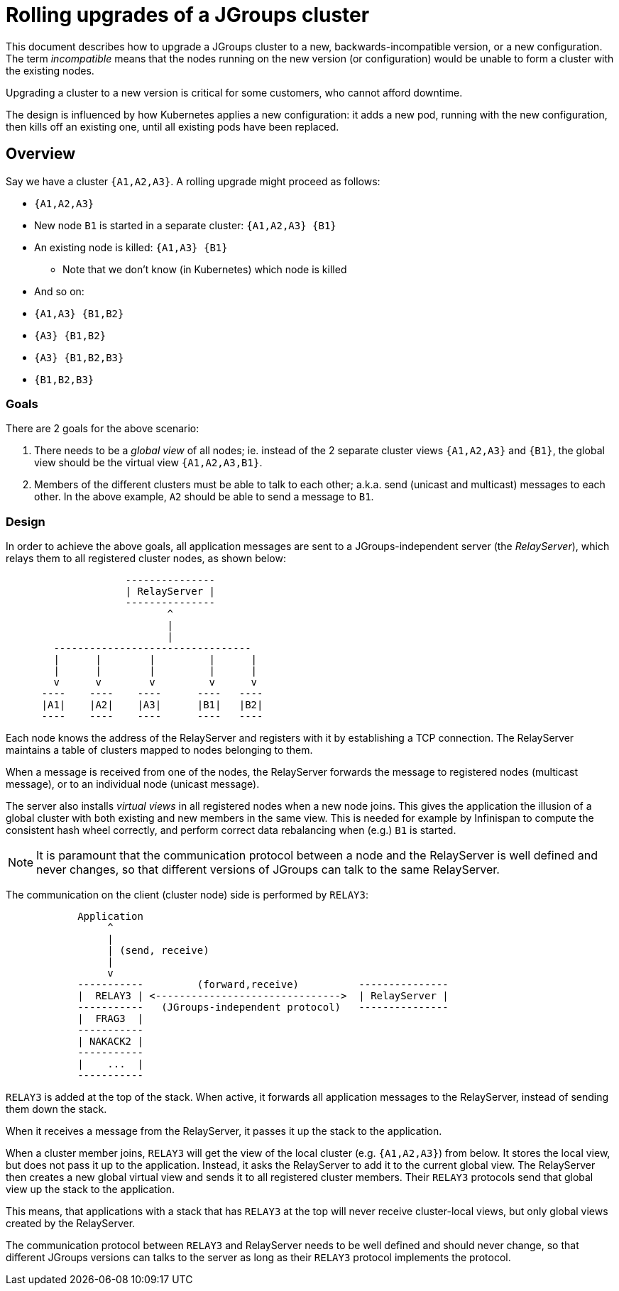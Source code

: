 = Rolling upgrades of a JGroups cluster

This document describes how to upgrade a JGroups cluster to a new, backwards-incompatible version,
or a new configuration. The term _incompatible_ means that the nodes running on the new version
(or configuration) would be unable to form a cluster with the existing nodes.

Upgrading a cluster to a new version is critical for some customers, who cannot afford downtime.

The design is influenced by how Kubernetes applies a new configuration: it adds a new pod,
running with the new configuration, then kills off an existing one, until all existing pods
have been replaced.

== Overview

Say we have a cluster `{A1,A2,A3}`. A rolling upgrade might proceed as follows:

* `{A1,A2,A3}`
* New node `B1` is started in a separate cluster: `{A1,A2,A3} {B1}`
* An existing node is killed: `{A1,A3} {B1}`
** Note that we don't know (in Kubernetes) which node is killed
* And so on:
* `{A1,A3} {B1,B2}`
* `{A3} {B1,B2}`
* `{A3} {B1,B2,B3}`
* `{B1,B2,B3}`

=== Goals

There are 2 goals for the above scenario:

. There needs to be a _global view_ of all nodes; ie. instead of the 2 separate
cluster views `{A1,A2,A3}` and `{B1}`, the global view should be the virtual view `{A1,A2,A3,B1}`.
. Members of the different clusters must be able to talk to each other; a.k.a. send
(unicast and multicast) messages to each other. In the above example, `A2` should be able to send
a message to `B1`.


=== Design

In order to achieve the above goals, all application messages are sent to a JGroups-independent
server (the _RelayServer_), which relays them to all registered cluster nodes, as shown below:

----
                    ---------------
                    | RelayServer |
                    ---------------
                           ^
                           |
                           |
        ---------------------------------
        |      |        |         |      |
        |      |        |         |      |
        v      v        v         v      v
      ----    ----    ----      ----   ----
      |A1|    |A2|    |A3|      |B1|   |B2|
      ----    ----    ----      ----   ----
----

Each node knows the address of the RelayServer and registers with it by establishing a TCP connection.
The RelayServer maintains a table of clusters mapped to nodes belonging to them.

When a message is received from one of the nodes, the RelayServer forwards the message to registered
nodes (multicast message), or to an individual node (unicast message).

The server also installs _virtual views_ in all registered nodes when a new node joins. This gives
the application the illusion of a global cluster with both existing and new members in the same
view. This is needed for example by Infinispan to compute the consistent hash wheel correctly, and
perform correct data rebalancing when (e.g.) `B1` is started.

NOTE: It is paramount that the communication protocol between a node and the RelayServer is well defined
and never changes, so that different versions of JGroups can talk to the same RelayServer.

The communication on the client (cluster node) side is performed by `RELAY3`:

----
            Application
                 ^
                 |
                 | (send, receive)
                 |
                 v
            -----------         (forward,receive)          ---------------
            |  RELAY3 | <------------------------------->  | RelayServer |
            -----------   (JGroups-independent protocol)   ---------------
            |  FRAG3  |
            -----------
            | NAKACK2 |
            -----------
            |    ...  |
            -----------
----

`RELAY3` is added at the top of the stack. When active, it forwards all application messages to the
RelayServer, instead of sending them down the stack.

When it receives a message from the RelayServer, it passes it up the stack to the application.

When a cluster member joins, `RELAY3` will get the view of the local cluster (e.g. `{A1,A2,A3}`)
from below. It stores the local view, but does not pass it up to the application. Instead, it asks
the RelayServer to add it to the current global view. The RelayServer then creates a new global
virtual view and sends it to all registered cluster members. Their `RELAY3` protocols send that
global view up the stack to the application.

This means, that applications with a stack that has `RELAY3` at the top will never receive cluster-local
views, but only global views created by the RelayServer.

The communication protocol between `RELAY3` and RelayServer needs to be well defined and should never
change, so that different JGroups versions can talks to the server as long as their `RELAY3` protocol
implements the protocol.

